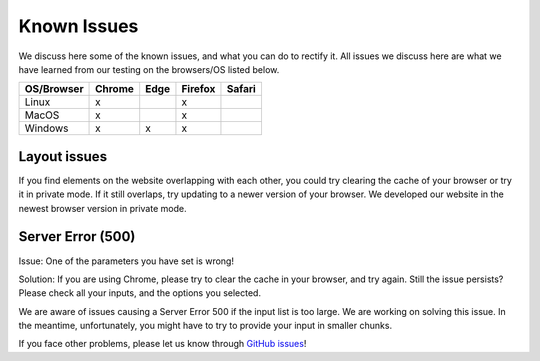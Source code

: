 Known Issues
============

We discuss here some of the known issues, and what you can do to rectify it. All issues we discuss here are what we have learned from our testing on the browsers/OS listed below.

+-------------+--------+------+---------+-------+
|OS/Browser   | Chrome | Edge |	Firefox | Safari|
+=============+========+======+=========+=======+
|Linux        |    x   |      |    x    |       |
+-------------+--------+------+---------+-------+
|MacOS        |    x   |      |    x    |       |
+-------------+--------+------+---------+-------+
|Windows      |    x   |   x  |    x    |       |
+-------------+--------+------+---------+-------+


Layout issues
------------------
If you find elements on the website overlapping with each other, you could try clearing the cache of your browser or try it in private mode. If it still overlaps, try updating to a newer version of your browser. We developed our website in the newest browser version in private mode.


Server Error (500)
------------------

Issue: One of the parameters you have set is wrong! 

Solution: If you are using Chrome, please try to clear the cache in your browser, and try again. Still the issue persists? Please check all your inputs, and the options you selected.

We are aware of issues causing a Server Error 500 if the input list is too large. We are working on solving this issue. In the meantime, unfortunately, you might have to try to provide your input in smaller chunks.

If you face other problems, please let us know through `GitHub issues <https://github.com/TeamRegio/EpiRegioDB/issues>`_!
